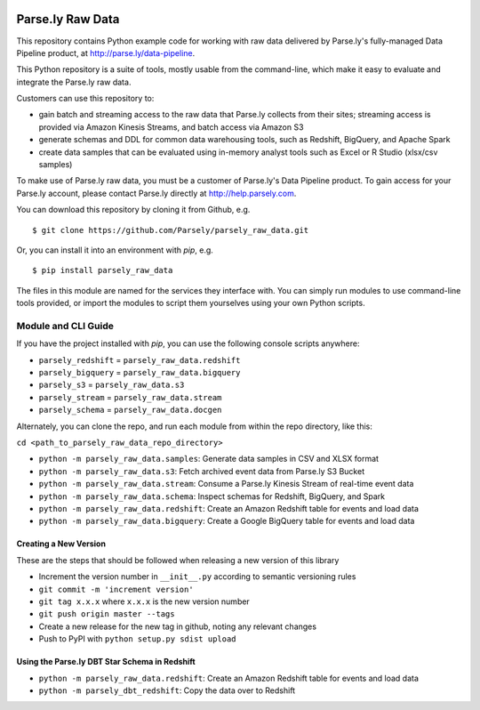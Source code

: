 .. image:: https://travis-ci.org/Parsely/parsely_raw_data.svg?branch=master
    :target: https://travis-ci.org/Parsely/parsely_raw_data

Parse.ly Raw Data
=================

This repository contains Python example code for working with raw data delivered
by Parse.ly's fully-managed Data Pipeline product, at http://parse.ly/data-pipeline.

This Python repository is a suite of tools, mostly usable from the command-line,
which make it easy to evaluate and integrate the Parse.ly raw data.

Customers can use this repository to:

* gain batch and streaming access to the raw data that Parse.ly
  collects from their sites; streaming access is provided via Amazon Kinesis Streams,
  and batch access via Amazon S3

* generate schemas and DDL for common data warehousing tools, such as Redshift,
  BigQuery, and Apache Spark

* create data samples that can be evaluated using in-memory analyst tools such
  as Excel or R Studio (xlsx/csv samples)

To make use of Parse.ly raw data, you must be a customer of Parse.ly's Data Pipeline
product. To gain access for your Parse.ly account, please contact Parse.ly directly
at http://help.parsely.com.

You can download this repository by cloning it from Github, e.g.

::

    $ git clone https://github.com/Parsely/parsely_raw_data.git

Or, you can install it into an environment with `pip`, e.g.

::

    $ pip install parsely_raw_data

The files in this module are named for the services they interface with. You can simply
run modules to use command-line tools provided, or import the modules to script
them yourselves using your own Python scripts.

Module and CLI Guide
~~~~~~~~~~~~~~~~~~~~

If you have the project installed with `pip`, you can use the following console scripts anywhere:

* ``parsely_redshift`` = ``parsely_raw_data.redshift``
* ``parsely_bigquery`` = ``parsely_raw_data.bigquery``
* ``parsely_s3`` = ``parsely_raw_data.s3``
* ``parsely_stream`` = ``parsely_raw_data.stream``
* ``parsely_schema`` = ``parsely_raw_data.docgen``

Alternately, you can clone the repo, and run each module from within the repo directory, like this:

``cd <path_to_parsely_raw_data_repo_directory>``

* ``python -m parsely_raw_data.samples``: Generate data samples in CSV and XLSX format
* ``python -m parsely_raw_data.s3``: Fetch archived event data from Parse.ly S3 Bucket
* ``python -m parsely_raw_data.stream``: Consume a Parse.ly Kinesis Stream of real-time event data
* ``python -m parsely_raw_data.schema``: Inspect schemas for Redshift, BigQuery, and Spark
* ``python -m parsely_raw_data.redshift``: Create an Amazon Redshift table for events and load data
* ``python -m parsely_raw_data.bigquery``: Create a Google BigQuery table for events and load data

Creating a New Version
----------------------

These are the steps that should be followed when releasing a new version of this library

* Increment the version number in ``__init__.py`` according to semantic versioning rules
* ``git commit -m 'increment version'``
* ``git tag x.x.x`` where ``x.x.x`` is the new version number
* ``git push origin master --tags``
* Create a new release for the new tag in github, noting any relevant changes
* Push to PyPI with ``python setup.py sdist upload``

Using the Parse.ly DBT Star Schema in Redshift
----------------------------------------------
* ``python -m parsely_raw_data.redshift``: Create an Amazon Redshift table for events and load data
* ``python -m parsely_dbt_redshift``: Copy the data over to Redshift